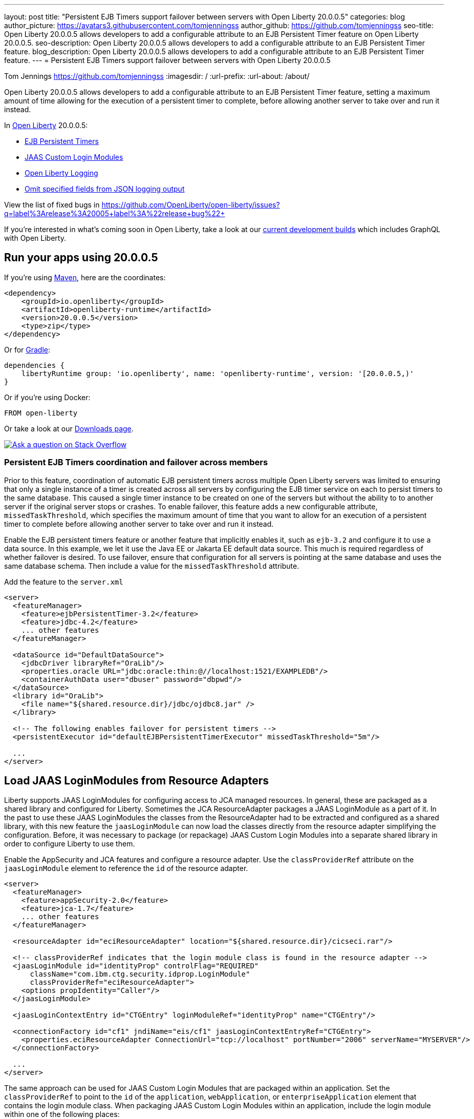 ---
layout: post
title: "Persistent EJB Timers support failover between servers with Open Liberty 20.0.0.5"
categories: blog
author_picture: https://avatars3.githubusercontent.com/tomjenningss
author_github: https://github.com/tomjenningss
seo-title: Open Liberty 20.0.0.5 allows developers to add a configurable attribute to an EJB Persistent Timer feature on Open Liberty 20.0.0.5.
seo-description: Open Liberty 20.0.0.5 allows developers to add a configurable attribute to an EJB Persistent Timer feature.
blog_description: Open Liberty 20.0.0.5 allows developers to add a configurable attribute to an EJB Persistent Timer feature.
---
= Persistent EJB Timers support failover between servers with Open Liberty 20.0.0.5

Tom Jennings <https://github.com/tomjenningss>
:imagesdir: /
:url-prefix:
:url-about: /about/

// tag::intro[]
Open Liberty 20.0.0.5 allows developers to add a configurable attribute to an EJB Persistent Timer feature, setting a maximum amount of time allowing for the execution of a persistent timer to complete, before allowing another server to take over and run it instead.

In link:{url-about}[Open Liberty] 20.0.0.5:

* <<EPT, EJB Persistent Timers>>
* <<CLM, JAAS Custom Login Modules>>
* <<OLL, Open Liberty Logging>>
* <<JLO, Omit specified fields from JSON logging output>>

View the list of fixed bugs in https://github.com/OpenLiberty/open-liberty/issues?q=label%3Arelease%3A20005+label%3A%22release+bug%22+
// end::intro[]

If you're interested in what's coming soon in Open Liberty, take a look at our <<previews,current development builds>> which includes GraphQL with Open Liberty.

// tag::run[]
[#run]

== Run your apps using 20.0.0.5

If you're using link:{url-prefix}/guides/maven-intro.html[Maven], here are the coordinates:

[source,xml]
----
<dependency>
    <groupId>io.openliberty</groupId>
    <artifactId>openliberty-runtime</artifactId>
    <version>20.0.0.5</version>
    <type>zip</type>
</dependency>
----

Or for link:{url-prefix}/guides/gradle-intro.html[Gradle]:

[source,gradle]
----
dependencies {
    libertyRuntime group: 'io.openliberty', name: 'openliberty-runtime', version: '[20.0.0.5,)'
}
----

Or if you're using Docker:

[source]
----
FROM open-liberty
----
//end::run[]

Or take a look at our link:{url-prefix}/downloads/[Downloads page].

[link=https://stackoverflow.com/tags/open-liberty]
image::img/blog/blog_btn_stack.svg[Ask a question on Stack Overflow, align="center"]

//tag::features[]

[#EPT]
=== Persistent EJB Timers coordination and failover across members

Prior to this feature, coordination of automatic EJB persistent timers across multiple Open Liberty servers was limited to ensuring that only a single instance of a timer is created across all servers by configuring the EJB timer service on each to persist timers to the same database. This caused a single timer instance to be created on one of the servers but without the ability to to another server if the original server stops or crashes. To enable failover, this feature adds a new configurable attribute, `missedTaskThreshold`, which specifies the maximum amount of time that you want to allow for an execution of a persistent timer to complete before allowing another server to take over and run it instead.

Enable the EJB persistent timers feature or another feature that implicitly enables it, such as `ejb-3.2` and configure it to use a data source. In this example, we let it use the Java EE or Jakarta EE default data source. This much is required regardless of whether failover is desired. To use failover, ensure that configuration for all servers is pointing at the same database and uses the same database schema. Then include a value for the `missedTaskThreshold` attribute.

Add the feature to the `server.xml`

[source, xml]
----
<server>
  <featureManager>
    <feature>ejbPersistentTimer-3.2</feature>
    <feature>jdbc-4.2</feature>
    ... other features
  </featureManager>

  <dataSource id="DefaultDataSource">
    <jdbcDriver libraryRef="OraLib"/>
    <properties.oracle URL="jdbc:oracle:thin:@//localhost:1521/EXAMPLEDB"/>
    <containerAuthData user="dbuser" password="dbpwd"/>
  </dataSource>
  <library id="OraLib">
    <file name="${shared.resource.dir}/jdbc/ojdbc8.jar" />
  </library>

  <!-- The following enables failover for persistent timers -->
  <persistentExecutor id="defaultEJBPersistentTimerExecutor" missedTaskThreshold="5m"/>

  ...
</server>
----

[#CLM]
== Load JAAS LoginModules from Resource Adapters

Liberty supports JAAS LoginModules for configuring access to JCA managed resources. In general, these are packaged as a shared library and configured for Liberty. Sometimes the JCA ResourceAdapter packages a JAAS LoginModule as a part of it. In the past to use these JAAS LoginModules the classes from the ResourceAdapter had to be extracted and configured as a shared library, with this new feature the `jaasLoginModule` can now load the classes directly from the resource adapter simplifying the configuration. Before, it was necessary to package (or repackage) JAAS Custom Login Modules into a separate shared library in order to configure Liberty to use them. 

Enable the AppSecurity and JCA features and configure a resource adapter. Use the `classProviderRef` attribute on the `jaasLoginModule` element to reference the `id` of the resource adapter.


[source, xml]
----
<server>
  <featureManager>
    <feature>appSecurity-2.0</feature>
    <feature>jca-1.7</feature>
    ... other features
  </featureManager>

  <resourceAdapter id="eciResourceAdapter" location="${shared.resource.dir}/cicseci.rar"/>

  <!-- classProviderRef indicates that the login module class is found in the resource adapter -->
  <jaasLoginModule id="identityProp" controlFlag="REQUIRED"
      className="com.ibm.ctg.security.idprop.LoginModule"
      classProviderRef="eciResourceAdapter">
    <options propIdentity="Caller"/>
  </jaasLoginModule>

  <jaasLoginContextEntry id="CTGEntry" loginModuleRef="identityProp" name="CTGEntry"/>

  <connectionFactory id="cf1" jndiName="eis/cf1" jaasLoginContextEntryRef="CTGEntry">
    <properties.eciResourceAdapter ConnectionUrl="tcp://localhost" portNumber="2006" serverName="MYSERVER"/>
  </connectionFactory>

  ...
</server>
----

The same approach can be used for JAAS Custom Login Modules that are packaged within an application. Set the `classProviderRef` to point to the `id` of the `application`, `webApplication`, or `enterpriseApplication` element that contains the login module class. When packaging JAAS Custom Login Modules within an application, include the login module within one of the following places:

** Within a top level JAR of the enterprise application.
** Within a resource adapter module of the enterprise application.
** Within the web module of the enterprise application.
** Within an EJB module of the enterprise application.
** Within a web application.

It should be noted that JAAS Custom Login Modules require the use of a resource reference with container managed authentication.

You can find out more about link:https://www.ibm.com/support/knowledgecenter/SSEQTP_liberty/com.ibm.websphere.wlp.doc/ae/twlp_sec_jaas.html[Configuring a JAAS custom login module for Liberty].

[#OLL]
=== Open Liberty console logging now has the ability to format logs with date and time stamps and other relevant information

In Liberty, users have the option to format their server logs that appear in the console.log file in different formats, such as JSON and dev (default) formats, in their server logging configuration, using the consoleFormat logging attribute. The dev format will show messages in a basic format, where there are no timestamp or any other relevant information. It will only show the message with its log level and the message itself.

For example:
[source, xml]
----
consoleFormat=dev (default)
[AUDIT ] CWWKE0001I: The server server1 has been launched.
----

This feature introduces a new option called `simple` for the consoleFormat logging server configuration attribute. This new option will configure Liberty to output logs in the same simple (default) format as the message.log file, with date/time stamps and other relevant information, to the `console.log` file or to the console (Standard-out).

For example:

[source, xml]
----
consoleFormat=simple
[25/11/19 10:02:30:080 EST] 00000001 com.ibm.ws.kernel.launch.internal.FrameworkManager A CWWKE0001I: The server server1 has been launched.
----

To configure the Liberty logs to output logs in the new simple console format, you just have to set the following logging server configuration, in the bootstrap.properties, server.xml, or in the server.env (environment variables).

==== server.env
`WLP_LOGGING_CONSOLE_FORMAT=simple`

==== bootstrap.properties
`com.ibm.ws.logging.console.format=simple`

==== server.xml
`<logging consoleFormat="simple"/>`



[#JLO]
=== Omit specified fields from JSON logging output

In Liberty, users have the option to format their server logs in a json format. When logs are in JSON format, users have to specify the sources (message, trace, accessLog, ffdc, audit) they want to send to messages.log or console.log/standard-out.

Users can now specify the JSON fields they want to omit. This feature adds an option for users to omit JSON fields in the JSON logging process. The option to omit JSON field names in Liberty is extremely useful, as users may not want certain default fields provided by Liberty in their JSON output. Undesired fields add to the size of the records which wastes network I/O during record transmissions and waste space in downstream log aggregation tools. Now users have the option to only emit the fields they need so they can send to downstream log aggregation tools without using more space and I/O than necessary.
For someone running liberty in docker containers, with a single server in each container, they may not want to include the JSON fields that represent the server name and user directory, for example.

When logs are in JSON format, you can use the existing `jsonFieldMappings` attribute to omit fields. The attribute initially was only used for renaming field names. For renaming JSON field name, the format is specified as `source:defaultFieldName:newFieldName` or `defaultFieldName:newFieldName`. To omit `defaultFieldName`, leave `newFieldName` empty. For example, to omit a field for all sources, use the following format: `defaultFieldName:` . To omit a field for a specific source, use the following format: `source:defaultFieldName:` where source is the source you want to specify (such as message, trace, accessLog, ffdc, audit).

An example of omitting JSON fields by adding the following to bootstrap.properties:
`com.ibm.ws.logging.json.field.mappings=trace:ibm_userDir: ,ibm_datetime:`.

You can find more information by viewing link:https://www.ibm.com/support/knowledgecenter/en/SSEQTP_liberty/com.ibm.websphere.wlp.doc/ae/rwlp_logging.html[Logging and Trace] on IBM Knowledge Center or on link:https://openliberty.io/docs/ref/config/#logging.html[Open Liberty Logging documentation]


[#previews]
== Previews of early implementations available in development builds

You can now also try out early implementations of some new capabilities in the link:{url-prefix}/downloads/#development_builds[latest Open Liberty development builds]:

* <<GraphQL, GraphQL with Open Liberty >>

These early implementations are not available in 20.0.0.5 but you can try them out in our daily Docker image by running `docker pull openliberty/daily`. Let us know what you think!

[#GraphQL]
=== You are now free to use GraphQL with Open Liberty!
In our latest OpenLiberty development builds, users can now develop and deploy GraphQL applications.  GraphQL is a complement/alternative to REST that allows clients to fetch or modify remote data, but with fewer round-trips.  Liberty now supports the (still under development) MicroProfile GraphQL APIs (link:https://github.com/eclipse/microprofile-graphql[learn more]) that allow developers to create GraphQL apps using simple annotations - similar to how JAX-RS uses annotations to create a RESTful app.

Developing and deploying a GraphQL app is cinch - take a look at this link:https://github.com/OpenLiberty/sample-mp-graphql[sample] to get started with these powerful APIs!


== Get Liberty 20.0.0.5 now

Available through <<run,Maven, Gradle, Docker, and as a downloadable archive>>.
